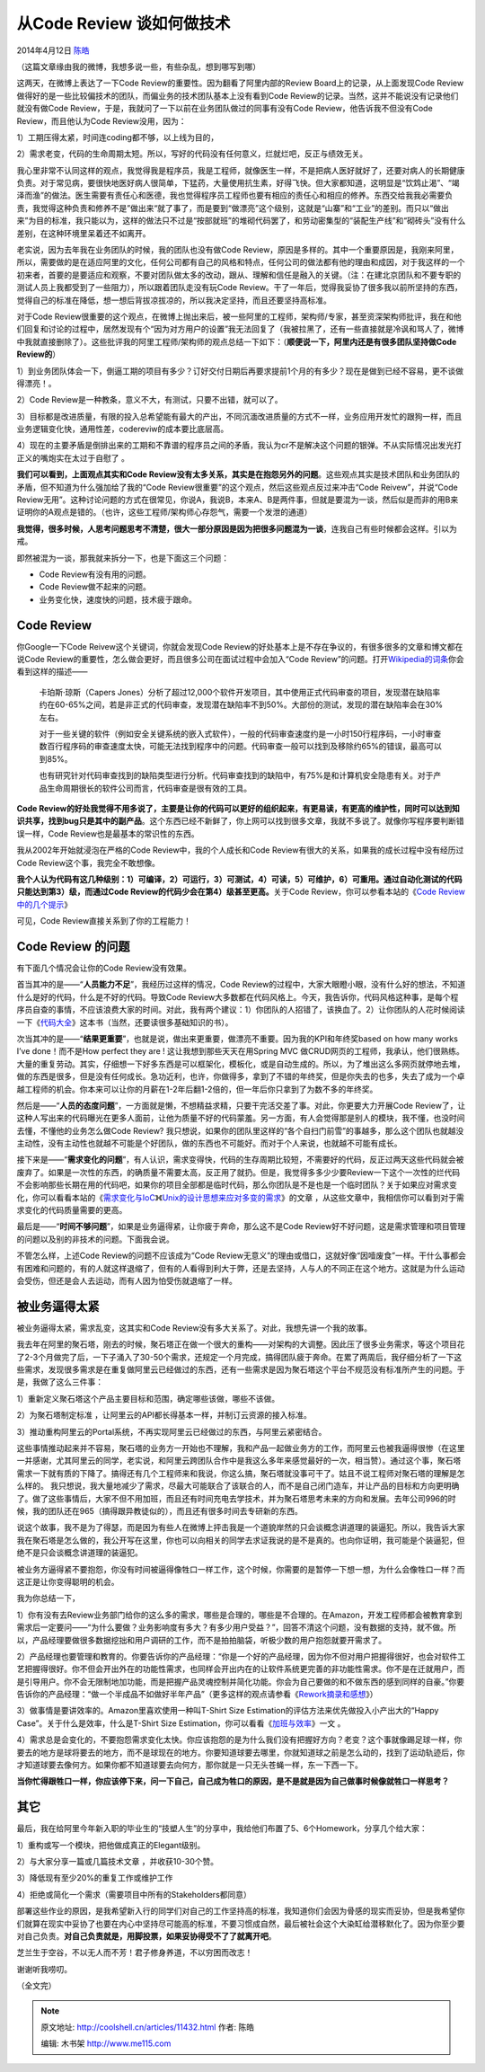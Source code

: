 .. _articles11432:

从Code Review 谈如何做技术
==========================

2014年4月12日 `陈皓 <http://coolshell.cn/articles/author/haoel>`__

|image0|\ （这篇文章缘由我的微博，我想多说一些，有些杂乱，想到哪写到哪）

这两天，在微博上表达了一下Code
Review的重要性。因为翻看了阿里内部的Review Board上的记录，从上面发现Code
Review做得好的是一些比较偏技术的团队，而偏业务的技术团队基本上没有看到Code
Review的记录。当然，这并不能说没有记录他们就没有做Code
Review，于是，我就问了一下以前在业务团队做过的同事有没有Code
Review，他告诉我不但没有Code Review，而且他认为Code Review没用，因为：

1）工期压得太紧，时间连coding都不够，以上线为目的，

2）需求老变，代码的生命周期太短。所以，写好的代码没有任何意义，烂就烂吧，反正与绩效无关。

我心里非常不认同这样的观点，我觉得我是程序员，我是工程师，就像医生一样，不是把病人医好就好了，还要对病人的长期健康负责。对于常见病，要很快地医好病人很简单，下猛药，大量使用抗生素，好得飞快。但大家都知道，这明显是“饮鸩止渴”、“竭泽而渔”的做法。医生需要有责任心和医德，我也觉得程序员工程师也要有相应的责任心和相应的修养。东西交给我我必需要负责，我觉得这种负责和修养不是”做出来“就了事了，而是要到“做漂亮”这个级别，这就是“山寨”和“工业”的差别。而只以“做出来”为目的标准，我只能以为，这样的做法只不过是“按部就班”的堆砌代码罢了，和劳动密集型的“装配生产线”和“砌砖头”没有什么差别，在这种环境里呆着还不如离开。

老实说，因为去年我在业务团队的时候，我的团队也没有做Code
Review，原因是多样的。其中一个重要原因是，我刚来阿里，所以，需要做的是在适应阿里的文化，任何公司都有自己的风格和特点，任何公司的做法都有他的理由和成因，对于我这样的一个初来者，首要的是要适应和观察，不要对团队做太多的改动，跟从、理解和信任是融入的关键。（注：在建北京团队和不要专职的测试人员上我都受到了一些阻力），所以跟着团队走没有玩Code
Review。干了一年后，觉得我妥协了很多我以前所坚持的东西，觉得自己的标准在降低，想一想后背拔凉拔凉的，所以我决定坚持，而且还要坚持高标准。

对于Code
Review很重要的这个观点，在微博上抛出来后，被一些阿里的工程师，架构师/专家，甚至资深架构师批评，我在和他们回复和讨论的过程中，居然发现有个“因为对方用户的设置”我无法回复了（我被拉黑了，还有一些直接就是冷讽和骂人了，微博中我就直接删除了）。这些批评我的阿里工程师/架构师的观点总结一下如下：（\ **顺便说一下，阿里内还是有很多团队坚持做Code
Review的**\ ）

1）到业务团队体会一下，倒逼工期的项目有多少？订好交付日期后再要求提前1个月的有多少？现在是做到已经不容易，更不谈做得漂亮！。

2）Code Review是一种教条，意义不大，有测试，只要不出错，就可以了。

3）目标都是改进质量，有限的投入总希望能有最大的产出，不同沉湎改进质量的方式不一样，业务应用开发忙的跟狗一样，而且业务逻辑变化快，通用性差，codereviw的成本要比底层高。

4）现在的主要矛盾是倒排出来的工期和不靠谱的程序员之间的矛盾，我认为cr不是解决这个问题的银弹。不从实际情况出发光打正义的嘴炮实在太过于自慰了
。

**我们可以看到，上面观点其实和Code
Review没有太多关系，其实是在抱怨另外的问题**\ 。这些观点其实是技术团队和业务团队的矛盾，但不知道为什么强加给了我的“Code
Review很重要”的这个观点，然后这些观点反过来冲击“Code Reivew”，并说“Code
Review无用”。这种讨论问题的方式在很常见，你说A，我说B，本来A、B是两件事，但就是要混为一谈，然后似是而非的用B来证明你的A观点是错的。（也许，这些工程师/架构师心存怨气，需要一个发泄的通道）

**我觉得，很多时候，人思考问题思考不清楚，很大一部分原因是因为把很多问题混为一谈**\ ，连我自己有些时候都会这样。引以为戒。

即然被混为一谈，那我就来拆分一下，也是下面这三个问题：

-  Code Review有没有用的问题。
-  Code Review做不起来的问题。
-  业务变化快，速度快的问题，技术疲于跟命。

Code Review
^^^^^^^^^^^

你Google一下Code Reivew这个关键词，你就会发现Code
Review的好处基本上是不存在争议的，有很多很多的文章和博文都在说Code
Review的重要性，怎么做会更好，而且很多公司在面试过程中会加入“Code
Review”的问题。打开\ `Wikipedia的词条 <http://zh.wikipedia.org/wiki/%E4%BB%A3%E7%A0%81%E5%AE%A1%E6%9F%A5>`__\ 你会看到这样的描述——

    卡珀斯·琼斯（Capers
    Jones）分析了超过12,000个软件开发项目，其中使用正式代码审查的项目，发现潜在缺陷率约在60-65%之间，若是非正式的代码审查，发现潜在缺陷率不到50%。大部份的测试，发现的潜在缺陷率会在30%左右。

    对于一些关键的软件（例如安全关键系统的嵌入式软件），一般的代码审查速度约是一小时150行程序码，一小时审查数百行程序码的审查速度太快，可能无法找到程序中的问题。代码审查一般可以找到及移除约65%的错误，最高可以到85%。

    也有研究针对代码审查找到的缺陷类型进行分析。代码审查找到的缺陷中，有75%是和计算机安全隐患有关。对于产品生命周期很长的软件公司而言，代码审查是很有效的工具。

**Code
Review的好处我觉得不用多说了，主要是让你的代码可以更好的组织起来，有更易读，有更高的维护性，同时可以达到知识共享，找到bug只是其中的副产品**\ 。这个东西已经不新鲜了，你上网可以找到很多文章，我就不多说了。就像你写程序要判断错误一样，Code
Review也是最基本的常识性的东西。

我从2002年开始就浸泡在严格的Code Review中，我的个人成长和Code
Review有很大的关系，如果我的成长过程中没有经历过Code
Review这个事，我完全不敢想像。

**我个人认为代码有这几种级别：1）可编译，2）可运行，3）可测试，4）可读，5）可维护，6）可重用。通过自动化测试的代码只能达到第3）级，而通过Code
Review的代码少会在第4）级甚至更高。**\ 关于Code
Review，你可以参看本站的《\ `Code
Review中的几个提示 <http://coolshell.cn/articles/1302.html>`__\ 》

可见，Code Review直接关系到了你的工程能力！

Code Review 的问题
^^^^^^^^^^^^^^^^^^

有下面几个情况会让你的Code Review没有效果。

首当其冲的是——“\ **人员能力不足**\ ”，我经历过这样的情况，Code
Review的过程中，大家大眼瞪小眼，没有什么好的想法，不知道什么是好的代码，什么是不好的代码。导致Code
Review大多数都在代码风格上。今天，我告诉你，代码风格这种事，是每个程序员自查的事情，不应该浪费大家的时间。对此，我有两个建议：1）你团队的人招错了，该换血了。2）让你团队的人花时候阅读一下《\ `代码大全 <http://book.douban.com/subject/1477390/>`__\ 》这本书（当然，还要读很多基础知识的书）。

次当其冲的是——“\ **结果更重要**\ ”，也就是说，做出来更重要，做漂亮不重要。因为我的KPI和年终奖based
on how many works I’ve done！而不是How perfect they are !
这让我想到那些天天在用Spring MVC
做CRUD网页的工程师，我承认，他们很熟练。大量的重复劳动。其实，仔细想一下好多东西是可以框架化，模板化，或是自动生成的。所以，为了堆出这么多网页就停地去堆，做的东西是很多，但是没有任何成长。急功近利，也许，你做得多，拿到了不错的年终奖，但是你失去的也多，失去了成为一个卓越工程师的机会。你本来可以让你的月薪在1-2年后翻1-2倍的，但一年后你只拿到了为数不多的年终奖。

然后是——“\ **人员的态度问题**\ ”，一方面就是懒，不想精益求精，只要干完活交差了事。对此，你更要大力开展Code
Review了，让这种人写出来的代码曝光在更多人面前，让他为质量不好的代码蒙羞。另一方面，有人会觉得那是别人的模块，我不懂，也没时间
去懂，不懂他的业务怎么做Code Review?
我只想说，如果你的团队里这样的“各个自扫门前雪”的事越多，那么这个团队也就越没主动性，没有主动性也就越不可能是个好团队，做的东西也不可能好。而对于个人来说，也就越不可能有成长。

接下来是——“\ **需求变化的问题**\ ”，有人认识，需求变得快，代码的生存周期比较短，不需要好的代码，反正过两天这些代码就会被废弃了。如果是一次性的东西，的确质量不需要太高，反正用了就扔。但是，我觉得多多少少要Review一下这个一次性的烂代码不会影响那些长期在用的代码吧，如果你的项目全部都是临时代码，那么你团队是不是也是一个临时团队？关于如果应对需求变化，你可以看看本站的《\ `需求变化与IoC <http://coolshell.cn/articles/6950.html>`__\ 》《\ `Unix的设计思想来应对多变的需求 <http://coolshell.cn/articles/7236.html>`__\ 》的文章
，从这些文章中，我相信你可以看到对于需求变化的代码质量需要的更高。

最后是——“\ **时间不够问题**\ ”，如果是业务逼得紧，让你疲于奔命，那么这不是Code
Review好不好问题，这是需求管理和项目管理的问题以及别的非技术的问题。下面我会说。

不管怎么样，上述Code Review的问题不应该成为“Code
Review无意义”的理由或借口，这就好像“因噎废食”一样。干什么事都会有困难和问题的，有的人就这样退缩了，但有的人看得到利大于弊，还是去坚持，人与人的不同正在这个地方。这就是为什么运动会受伤，但还是会人去运动，而有人因为怕受伤就退缩了一样。

被业务逼得太紧
^^^^^^^^^^^^^^

被业务逼得太紧，需求乱变，这其实和Code
Review没有多大关系了。对此，我想先讲一个我的故事。

我去年在阿里的聚石塔，刚去的时候，聚石塔正在做一个很大的重构——对架构的大调整。因此压了很多业务需求，等这个项目花了2-3个月做完了后，一下子涌入了30-50个需求，还规定一个月完成，搞得团队疲于奔命。在累了两周后，我仔细分析了一下这些需求，发现很多需求是在重复做阿里云已经做过的东西，还有一些需求是因为聚石塔这个平台不规范没有标准所产生的问题。于是，我做了这么三件事：

1）重新定义聚石塔这个产品主要目标和范围，确定哪些该做，哪些不该做。

2）为聚石塔制定标准
，让阿里云的API都长得基本一样，并制订云资源的接入标准。

3）推动重构阿里云的Portal系统，不再实现阿里云已经做过的东西，与阿里云紧密结合。

这些事情推动起来并不容易，聚石塔的业务方一开始也不理解，我和产品一起做业务方的工作，而阿里云也被我逼得很惨（在这里一并感谢，尤其阿里云的同学，老实说，和阿里云跨团队合作中是我这么多年来感觉最好的一次，相当赞）。通过这个事，聚石塔需求一下就有质的下降了。搞得还有几个工程师来和我说，你这么搞，聚石塔就没事可干了。姑且不说工程师对聚石塔的理解是怎么样的。
我只想说，我大量地减少了需求，尽最大可能联合了该联合的人，而不是自己闭门造车，并让产品的目标和方向更明确了。做了这些事情后，大家不但不用加班，而且还有时间充电去学技术，并为聚石塔思考未来的方向和发展。去年公司996的时候，我的团队还在965（搞得跟异教徒似的），而且还有很多时间去专研新的东西。

说这个故事，我不是为了得瑟，而是因为有些人在微博上抨击我是一个道貌岸然的只会谈概念讲道理的装逼犯。所以，我告诉大家我在聚石塔是怎么做的，我公开写在这里，你也可以向相关的同学去求证我说的是不是真的。也向你证明，我可能是个装逼犯，但绝不是只会谈概念讲道理的装逼犯。

被业务方逼得紧不要抱怨，你没有时间被逼得像牲口一样工作，这个时候，你需要的是暂停一下想一想，为什么会像牲口一样？而这正是让你变得聪明的机会。

我为你总结一下，

1）你有没有去Review业务部门给你的这么多的需求，哪些是合理的，哪些是不合理的。在Amazon，开发工程师都会被教育拿到需求后一定要问——“为什么要做？业务影响度有多大？有多少用户受益？”，回答不清这个问题，没有数据的支持，就不做。所以，产品经理要做很多数据挖拙和用户调研的工作，而不是拍拍脑袋，听极少数的用户抱怨就要开需求了。

2）产品经理也要管理和教育的。你要告诉你的产品经理：“你是一个好的产品经理，因为你不但对用户把握得很好，也会对软件工艺把握得很好。你不但会开出外在的功能性需求，也同样会开出内在的让软件系统更完善的非功能性需求。你不是在迁就用户，而是引导用户。你不会无限制地加功能，而是把握产品灵魂控制并简化功能。你会为自己要做的和不做东西的感到同样的自豪。”你要告诉你的产品经理：“做一个半成品不如做好半年产品”（更多这样的观点请参看《\ `Rework摘录和感想 <http://coolshell.cn/articles/9156.html>`__\ 》）

3）做事情是要讲效率的。Amazon里喜欢使用一种叫T-Shirt Size
Estimation的评估方法来优先做投入小产出大的“Happy
Case”。关于什么是效率，什么是T-Shirt Size
Estimation，你可以看看《\ `加班与效率 <http://coolshell.cn/articles/10217.html>`__\ 》一文
。

4）需求总是会变化的，不要抱怨需求变化太快。你应该抱怨的是为什么我们没有把握好方向？老变？这个事就像踢足球一样，你要去的地方是球将要去的地方，而不是球现在的地方。你要知道球要去哪里，你就知道球之前是怎么动的，找到了运动轨迹后，你才知道球要去像何方。如果你都不知道球要去向何方，那你就是一只无头苍蝇一样，东一下西一下。

**当你忙得跟牲口一样，你应该停下来，问一下自己，自己成为牲口的原因，是不是就是因为自己做事时候像就牲口一样思考？**

其它
^^^^

最后，我在给阿里今年新入职的毕业生的“技塑人生”的分享中，我给他们布置了5、6个Homework，分享几个给大家：

1）重构或写一个模块，把他做成真正的Elegant级别。

2）与大家分享一篇或几篇技术文章 ，并收获10-30个赞。

3）降低现有至少20%的重复工作或维护工作

4）拒绝或简化一个需求（需要项目中所有的Stakeholders都同意）

部署这些作业的原因，是我希望新入行的同学们对自己的工作坚持高的标准，我知道你们会因为骨感的现实而妥协，但是我希望你们就算在现实中妥协了也要在内心中坚持尽可能高的标准，不要习惯成自然，最后被社会这个大染缸给潜移默化了。因为你至少要对自己负责。\ **对自己负责就是，用脚投票，如果妥协得受不了了就离开吧**\ 。

芝兰生于空谷，不以无人而不芳！君子修身养道，不以穷困而改志！

谢谢听我唠叨。

（全文完）

.. |image0| image:: /coolshell/static/20140921222557641000.jpg
.. |image7| image:: /coolshell/static/20140921222557709000.jpg

.. note::
    原文地址: http://coolshell.cn/articles/11432.html 
    作者: 陈皓 

    编辑: 木书架 http://www.me115.com